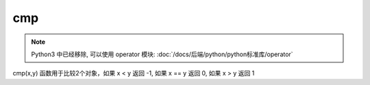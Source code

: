 ==================
cmp
==================


.. post:: 2023-02-20 22:06:49
  :tags: python, 内置函数
  :category: 后端
  :author: YanQue
  :location: CD
  :language: zh-cn


.. note::

  Python3 中已经移除, 可以使用 operator 模块: :doc:`/docs/后端/python/python标准库/operator`

cmp(x,y) 函数用于比较2个对象，如果 x < y 返回 -1, 如果 x == y 返回 0, 如果 x > y 返回 1

.. function:: cmp( x, y )

  如果 x < y 返回 -1, 如果 x == y 返回 0, 如果 x > y 返回 1。






